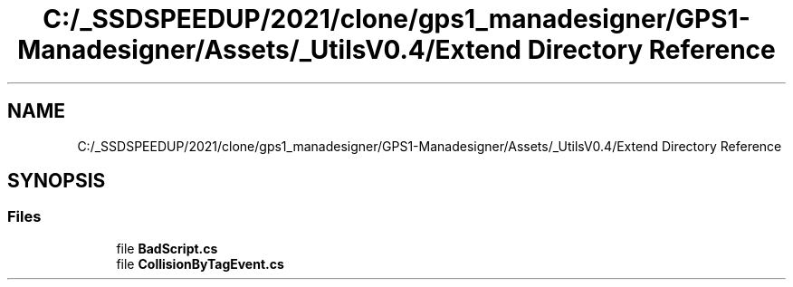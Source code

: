 .TH "C:/_SSDSPEEDUP/2021/clone/gps1_manadesigner/GPS1-Manadesigner/Assets/_UtilsV0.4/Extend Directory Reference" 3 "Sun Dec 12 2021" "10,000 meters below" \" -*- nroff -*-
.ad l
.nh
.SH NAME
C:/_SSDSPEEDUP/2021/clone/gps1_manadesigner/GPS1-Manadesigner/Assets/_UtilsV0.4/Extend Directory Reference
.SH SYNOPSIS
.br
.PP
.SS "Files"

.in +1c
.ti -1c
.RI "file \fBBadScript\&.cs\fP"
.br
.ti -1c
.RI "file \fBCollisionByTagEvent\&.cs\fP"
.br
.in -1c
